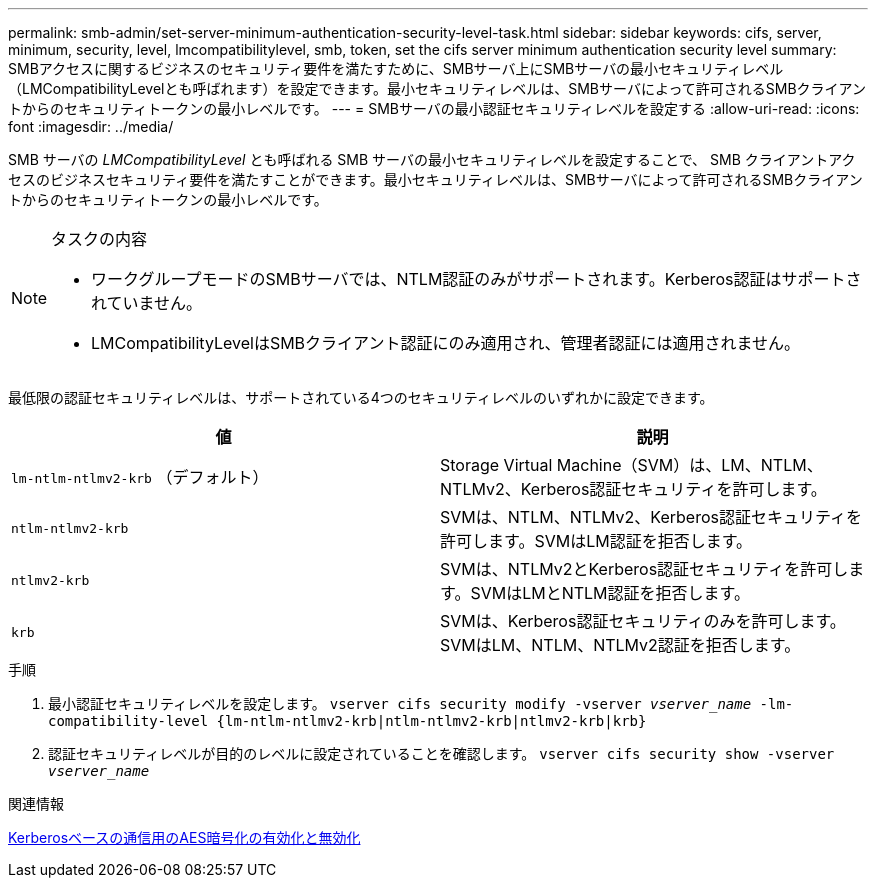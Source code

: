 ---
permalink: smb-admin/set-server-minimum-authentication-security-level-task.html 
sidebar: sidebar 
keywords: cifs, server, minimum, security, level, lmcompatibilitylevel, smb, token, set the cifs server minimum authentication security level 
summary: SMBアクセスに関するビジネスのセキュリティ要件を満たすために、SMBサーバ上にSMBサーバの最小セキュリティレベル（LMCompatibilityLevelとも呼ばれます）を設定できます。最小セキュリティレベルは、SMBサーバによって許可されるSMBクライアントからのセキュリティトークンの最小レベルです。 
---
= SMBサーバの最小認証セキュリティレベルを設定する
:allow-uri-read: 
:icons: font
:imagesdir: ../media/


[role="lead"]
SMB サーバの _LMCompatibilityLevel_ とも呼ばれる SMB サーバの最小セキュリティレベルを設定することで、 SMB クライアントアクセスのビジネスセキュリティ要件を満たすことができます。最小セキュリティレベルは、SMBサーバによって許可されるSMBクライアントからのセキュリティトークンの最小レベルです。

[NOTE]
.タスクの内容
====
* ワークグループモードのSMBサーバでは、NTLM認証のみがサポートされます。Kerberos認証はサポートされていません。
* LMCompatibilityLevelはSMBクライアント認証にのみ適用され、管理者認証には適用されません。


====
最低限の認証セキュリティレベルは、サポートされている4つのセキュリティレベルのいずれかに設定できます。

|===
| 値 | 説明 


 a| 
`lm-ntlm-ntlmv2-krb` （デフォルト）
 a| 
Storage Virtual Machine（SVM）は、LM、NTLM、NTLMv2、Kerberos認証セキュリティを許可します。



 a| 
`ntlm-ntlmv2-krb`
 a| 
SVMは、NTLM、NTLMv2、Kerberos認証セキュリティを許可します。SVMはLM認証を拒否します。



 a| 
`ntlmv2-krb`
 a| 
SVMは、NTLMv2とKerberos認証セキュリティを許可します。SVMはLMとNTLM認証を拒否します。



 a| 
`krb`
 a| 
SVMは、Kerberos認証セキュリティのみを許可します。SVMはLM、NTLM、NTLMv2認証を拒否します。

|===
.手順
. 最小認証セキュリティレベルを設定します。 `vserver cifs security modify -vserver _vserver_name_ -lm-compatibility-level {lm-ntlm-ntlmv2-krb|ntlm-ntlmv2-krb|ntlmv2-krb|krb}`
. 認証セキュリティレベルが目的のレベルに設定されていることを確認します。 `vserver cifs security show -vserver _vserver_name_`


.関連情報
xref:enable-disable-aes-encryption-kerberos-task.adoc[Kerberosベースの通信用のAES暗号化の有効化と無効化]
